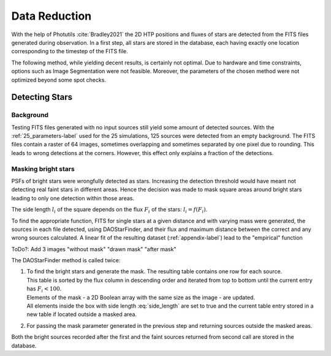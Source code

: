 ==============
Data Reduction
==============

With the help of Photutils :cite:`Bradley2021` the 2D HTP positions and fluxes of stars are detected from the FITS files generated during observation.
In a first step, all stars are stored in the database, each having exactly one location corresponding to the timestep of the FITS file.

The following method, while yielding decent results, is certainly not optimal.
Due to hardware and time constraints, options such as Image Segmentation were not feasible. Moreover, the parameters of the chosen method were not optimized beyond some spot checks.

Detecting Stars
---------------

Background
^^^^^^^^^^

Testing FITS files generated with no input sources still yield some amount of detected sources.
With the :ref:`25_parameters-label` used for the 25 simulations, 125 sources were detected from an empty background.
The FITS files contain a raster of 64 images, sometimes overlapping and sometimes separated by one pixel due to rounding.
This leads to wrong detections at the corners. However, this effect only explains a fraction of the detections.

.. _masking_bright_stars-label:

Masking bright stars
^^^^^^^^^^^^^^^^^^^^

PSFs of bright stars were wrongfully detected as stars. Increasing the detection threshold would have meant not detecting real faint stars in different areas.
Hence the decision was made to mask square areas around bright stars leading to only one detection within those areas.

The side length :math:`l_i` of the square depends on the flux :math:`F_i` of the stars: :math:`l_i = f(F_i)`.

To find the appropriate function, FITS for single stars at a given distance and with varying mass were generated, 
the sources in each file detected, using DAOStarFinder, and their flux and maximum distance between the correct and any wrong sources calculated.
A linear fit of the resulting dataset (:ref:`appendix-label`) lead to the "empirical" function

..  math::
    l_i = \begin{cases}
     & 0\text{ if } F_i < 100\\ 
     & 0.01*F_i+28\text{ if } F_i \geqslant 100\\ 
    \end{cases}
    :label: side_length

ToDo?: Add 3 images "without mask" "drawn mask" "after mask"

The DAOStarFinder method is called twice:

#. | To find the bright stars and generate the mask. The resulting table contains one row for each source. 
   | This table is sorted by the flux column in descending order and iterated from top to bottom until the current entry has :math:`F_i < 100`.
   | Elements of the mask - a 2D Boolean array with the same size as the image - are updated.
   | All elements inside the box with side length :eq:`side_length` are set to true and the current table entry stored in a new table if located outside a masked area.
#. For passing the mask parameter generated in the previous step and returning sources outside the masked areas.

Both the bright sources recorded after the first and the faint sources returned from second call are stored in the database.
